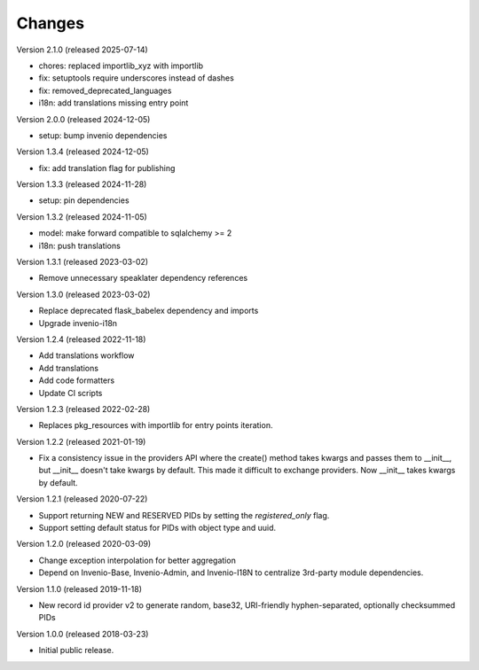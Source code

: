 ..
    This file is part of Invenio.
    Copyright (C) 2015-2020 CERN.
    Copyright (C) 2024-2025 Graz University of Technology.

    Invenio is free software; you can redistribute it and/or modify it
    under the terms of the MIT License; see LICENSE file for more details.

Changes
=======

Version 2.1.0 (released 2025-07-14)

- chores: replaced importlib_xyz with importlib
- fix: setuptools require underscores instead of dashes
- fix: removed_deprecated_languages
- i18n: add translations missing entry point

Version 2.0.0 (released 2024-12-05)

- setup: bump invenio dependencies

Version 1.3.4 (released 2024-12-05)

- fix: add translation flag for publishing

Version 1.3.3 (released 2024-11-28)

- setup: pin dependencies

Version 1.3.2 (released 2024-11-05)

- model: make forward compatible to sqlalchemy >= 2
- i18n: push translations

Version 1.3.1 (released 2023-03-02)

- Remove unnecessary speaklater dependency references

Version 1.3.0 (released 2023-03-02)

- Replace deprecated flask_babelex dependency and imports
- Upgrade invenio-i18n

Version 1.2.4 (released 2022-11-18)

- Add translations workflow
- Add translations
- Add code formatters
- Update CI scripts

Version 1.2.3 (released 2022-02-28)

- Replaces pkg_resources with importlib for entry points iteration.

Version 1.2.2 (released 2021-01-19)

- Fix a consistency issue in the providers API where the create() method takes
  kwargs and passes them to __init__, but __init__ doesn't take kwargs by
  default. This made it difficult to exchange providers. Now __init__ takes
  kwargs by default.

Version 1.2.1 (released 2020-07-22)

- Support returning NEW and RESERVED PIDs by setting the `registered_only` flag.
- Support setting default status for PIDs with object type and uuid.

Version 1.2.0 (released 2020-03-09)

- Change exception interpolation for better aggregation
- Depend on Invenio-Base, Invenio-Admin, and Invenio-I18N to centralize
  3rd-party module dependencies.

Version 1.1.0 (released 2019-11-18)

- New record id provider v2 to generate random, base32, URI-friendly
  hyphen-separated, optionally checksummed PIDs

Version 1.0.0 (released 2018-03-23)

- Initial public release.
